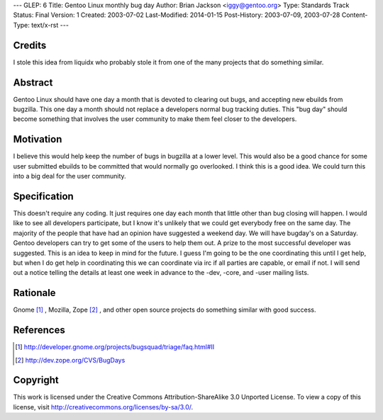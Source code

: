 ---
GLEP: 6
Title: Gentoo Linux monthly bug day
Author: Brian Jackson <iggy@gentoo.org>
Type: Standards Track
Status: Final
Version: 1
Created: 2003-07-02
Last-Modified: 2014-01-15
Post-History: 2003-07-09, 2003-07-28
Content-Type: text/x-rst
---


Credits
=======

I stole this idea from liquidx who probably stole it from one of the many
projects that do something similar.


Abstract
========

Gentoo Linux should have one day a month that is devoted to clearing out bugs,
and accepting new ebuilds from bugzilla.  This one day a month should not
replace a developers normal bug tracking duties. This "bug day" should become
something that involves the user community to make them feel closer to the 
developers.

Motivation
==========

I believe this would help keep the number of bugs in bugzilla at a lower level.
This would also be a good chance for some user submitted ebuilds to be committed
that would normally go overlooked. I think this is a good idea. We could turn
this into a big deal for the user community.

Specification
=============

This doesn't require any coding. It just requires one day each month that 
little other than bug closing will happen. I would like to see all developers
participate, but I know it's unlikely that we could get everybody free on the 
same day. The majority of the people that have had an opinion have 
suggested a weekend day. We will have bugday's on a Saturday. Gentoo 
developers can try to get some of the users to help them out. A prize to 
the most successful developer was suggested. This is an idea to keep in
mind for the future. I guess I'm going to be the one coordinating this 
until I get help, but when I do get help in coordinating this we can 
coordinate via irc if all parties are capable, or email if not. I will 
send out a notice telling the details at least one week in advance to the
-dev, -core, and -user mailing lists.

Rationale
=========

Gnome [1]_ , Mozilla, Zope [2]_ , and other open source projects do something similar with good 
success.

References
==========

.. [1] http://developer.gnome.org/projects/bugsquad/triage/faq.html#II

.. [2] http://dev.zope.org/CVS/BugDays

Copyright
=========

This work is licensed under the Creative Commons Attribution-ShareAlike 3.0
Unported License.  To view a copy of this license, visit
http://creativecommons.org/licenses/by-sa/3.0/.
